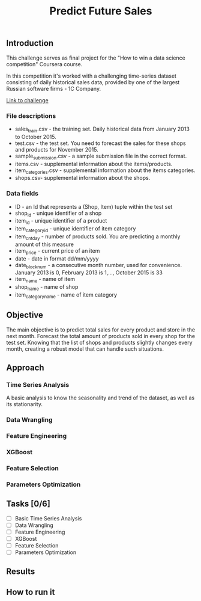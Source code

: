 #+title: Predict Future Sales

** Introduction


This challenge serves as final project for the "How to win a data science competition" Coursera course.

In this competition it's worked with a challenging time-series dataset consisting of daily historical sales data, provided by one of the largest Russian software firms - 1C Company.

[[https://www.kaggle.com/c/competitive-data-science-predict-future-sales/data][Link to challenge]]

*** File descriptions
- sales_train.csv - the training set. Daily historical data from January 2013 to October 2015.
- test.csv - the test set. You need to forecast the sales for these shops and products for November 2015.
- sample_submission.csv - a sample submission file in the correct format.
- items.csv - supplemental information about the items/products.
- item_categories.csv  - supplemental information about the items categories.
- shops.csv- supplemental information about the shops.
*** Data fields
- ID - an Id that represents a (Shop, Item) tuple within the test set
- shop_id - unique identifier of a shop
- item_id - unique identifier of a product
- item_category_id - unique identifier of item category
- item_cnt_day - number of products sold. You are predicting a monthly amount of this measure
- item_price - current price of an item
- date - date in format dd/mm/yyyy
- date_block_num - a consecutive month number, used for convenience. January 2013 is 0, February 2013 is 1,..., October 2015 is 33
- item_name - name of item
- shop_name - name of shop
- item_category_name - name of item category

** Objective


The main objective is to predict total sales for every product and store in the next month. Forecast the total amount of products sold in every shop for the test set. Knowing that the list of shops and products slightly changes every month, creating a robust model that can handle such situations.

** Approach

*** Time Series Analysis

A basic analysis to know the seasonality and trend of the dataset, as well as its stationarity.

*** Data Wrangling

*** Feature Engineering

*** XGBoost

*** Feature Selection

*** Parameters Optimization

** Tasks [0/6]

- [ ] Basic Time Series Analysis
- [ ] Data Wrangling
- [ ] Feature Engineering
- [ ] XGBoost
- [ ] Feature Selection
- [ ] Parameters Optimization

** Results
** How to run it
